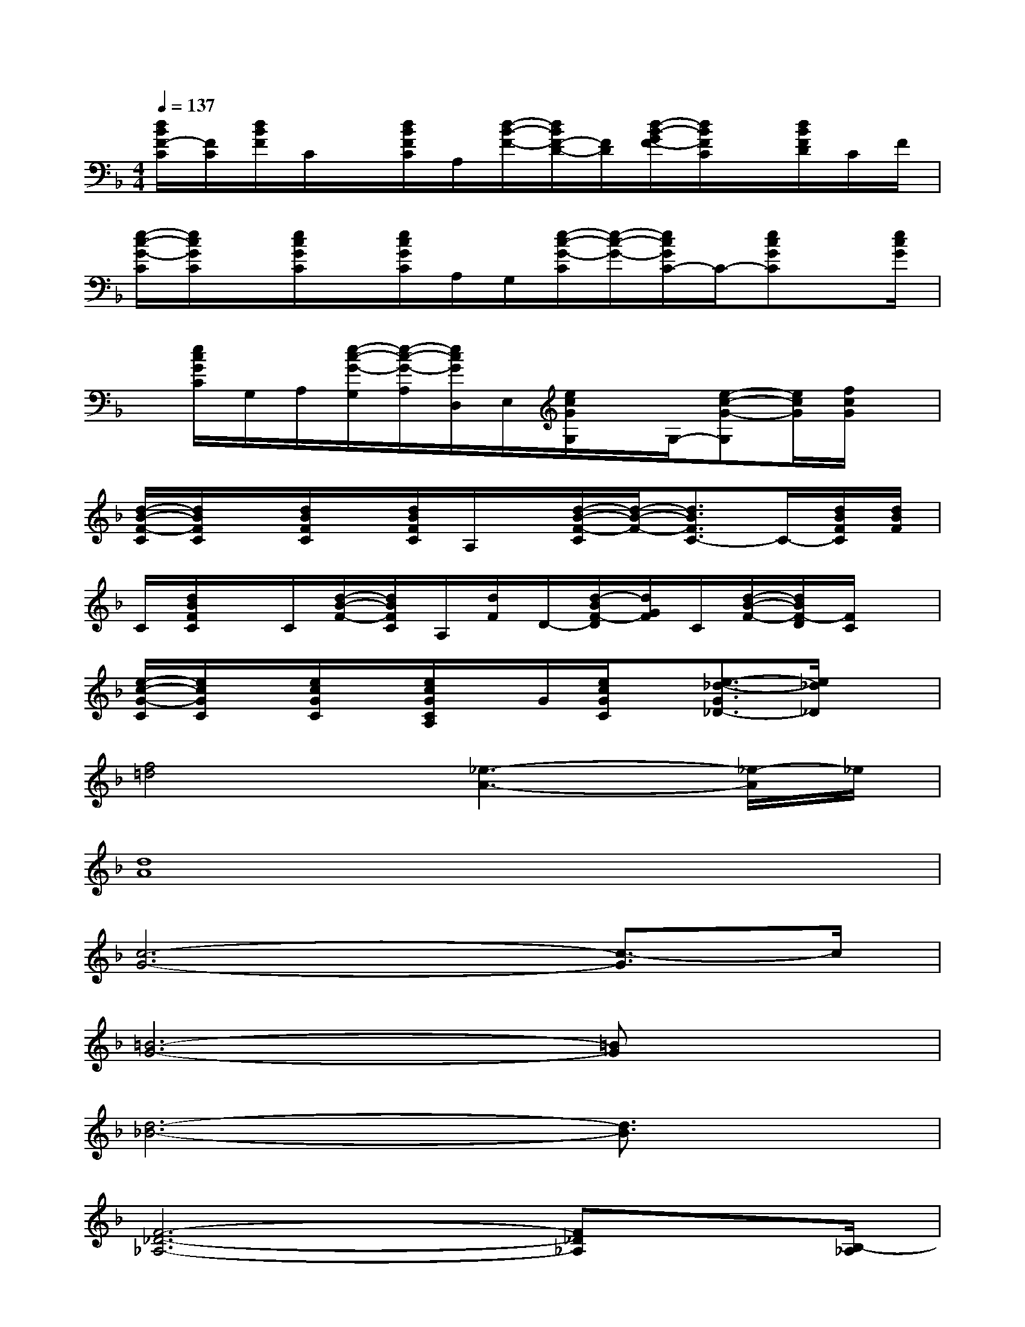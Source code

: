 X:1
T:
M:4/4
L:1/8
Q:1/4=137
K:F%1flats
V:1
[d/2B/2F/2-C/2][F/2C/2][d/2B/2F/2]C/2x/2[d/2B/2F/2C/2]A,/2[d/2-B/2-F/2-][d/2B/2F/2-D/2-][F/2D/2][d/2-B/2-G/2F/2-][d/2B/2F/2C/2]x/2[d/2B/2F/2D/2]C/2F/2|
[e/2-c/2-G/2-C/2][e/2c/2G/2C/2]x/2[e/2c/2G/2C/2]x/2[e/2c/2G/2C/2]A,/2G,/2[e/2-c/2-G/2-C/2][e/2-c/2-G/2-][e/2c/2G/2C/2-]C/2-[ecGC]x/2[e/2c/2G/2]|
x/2[e/2c/2G/2C/2]G,/2A,/2[e/2-c/2-G/2-G,/2][e/2-c/2-G/2-A,/2][e/2c/2G/2D,/2]E,/2[e/2c/2G/2G,/2]x/2G,/2-[e-c-G-G,][e/2c/2G/2][f/2c/2G/2]x/2|
[d/2-B/2-F/2-C/2][d/2B/2F/2C/2]x/2[d/2B/2F/2C/2]x/2[d/2B/2F/2C/2]A,/2x/2[d/2-B/2-F/2-C/2][d/2-B/2-F/2-][d3/2B3/2F3/2C3/2-]C/2-[d/2B/2F/2C/2][d/2B/2F/2]|
C/2[d/2B/2F/2C/2]x/2C/2[d/2-B/2-F/2-][d/2B/2F/2C/2]A,/2[d/2F/2]D/2-[d/2-B/2F/2-D/2][d/2G/2F/2]C/2[d/2-B/2-F/2-][d/2B/2F/2-D/2][F/2C/2]x/2|
[e/2-c/2-G/2-C/2][e/2c/2G/2C/2]x/2[e/2c/2G/2C/2]x/2[e/2c/2G/2C/2A,/2]x/2G/2[e/2c/2G/2C/2]x/2[e3/2-_d3/2-G3/2_D3/2-][e/2_d/2_D/2]x|
[f4=d4][_e3-A3-][_e/2-A/2]_e/2|
[d8A8]|
[c6-G6-][c3/2-G3/2]c/2|
[=B6-G6-][=BG]x|
[d6-_B6-][d3/2B3/2]x/2|
[F6-_D6-_A,6-][F_D_A,]x/2[B,/2-_A,/2]|
[G6-_E6-B,6-][G/2_E/2B,/2]xB,/2|
[_A6-F6-C6-][_AFC-]C/2x/2|
_D/2-[_A3-F3-_D3-][_A/2F/2_D/2-][B/2-G/2-_E/2-_D/2][B3G3_E3]x/2|
[c6-G6_E6-][c/2_E/2-]_E3/2